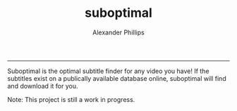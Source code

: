 #+TITLE: suboptimal 
#+AUTHOR: Alexander Phillips
#+EMAIL: mail@alexanderphillips.net
-----

Suboptimal is the optimal subtitle finder for any video you have! If the subtitles exist on a publically available database online, suboptimal will find and download it for you.

Note: This project is still a work in progress.
